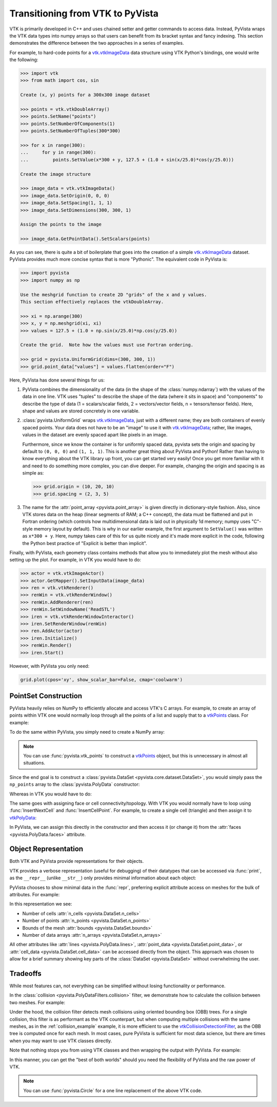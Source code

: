 .. _vtk_to_pyvista_docs:


Transitioning from VTK to PyVista
=================================
VTK is primarily developed in C++ and uses chained setter and getter
commands to access data. Instead, PyVista wraps the VTK data types
into numpy arrays so that users can benefit from its bracket syntax
and fancy indexing.  This section demonstrates the difference between
the two approaches in a series of examples.

For example, to hard-code points for a `vtk.vtkImageData`_ data
structure using VTK Python's bindings, one would write the following:

.. code:: python

   >>> import vtk
   >>> from math import cos, sin

   Create (x, y) points for a 300x300 image dataset

   >>> points = vtk.vtkDoubleArray()
   >>> points.SetName("points")
   >>> points.SetNumberOfComponents(1)
   >>> points.SetNumberOfTuples(300*300)

   >>> for x in range(300):
   ...     for y in range(300):
   ...         points.SetValue(x*300 + y, 127.5 + (1.0 + sin(x/25.0)*cos(y/25.0)))

   Create the image structure

   >>> image_data = vtk.vtkImageData()
   >>> image_data.SetOrigin(0, 0, 0)
   >>> image_data.SetSpacing(1, 1, 1)
   >>> image_data.SetDimensions(300, 300, 1)

   Assign the points to the image

   >>> image_data.GetPointData().SetScalars(points)

As you can see, there is quite a bit of boilerplate that goes into
the creation of a simple `vtk.vtkImageData`_ dataset. PyVista provides
much more concise syntax that is more "Pythonic". The equivalent code in
PyVista is:


.. code:: python

   >>> import pyvista
   >>> import numpy as np

   Use the meshgrid function to create 2D "grids" of the x and y values.
   This section effectively replaces the vtkDoubleArray.

   >>> xi = np.arange(300)
   >>> x, y = np.meshgrid(xi, xi)
   >>> values = 127.5 + (1.0 + np.sin(x/25.0)*np.cos(y/25.0))

   Create the grid.  Note how the values must use Fortran ordering.

   >>> grid = pyvista.UniformGrid(dims=(300, 300, 1))
   >>> grid.point_data["values"] = values.flatten(order="F")

Here, PyVista has done several things for us:

#. PyVista combines the dimensionality of the data (in the shape of
   the :class:`numpy.ndarray`) with the values of the data in one line. VTK uses
   "tuples" to describe the shape of the data (where it sits in space)
   and "components" to describe the type of data (1 = scalars/scalar
   fields, 2 = vectors/vector fields, n = tensors/tensor
   fields). Here, shape and values are stored concretely in one
   variable.

#. :class:`pyvista.UniformGrid` wraps `vtk.vtkImageData`_, just with a
   different name; they are both containers of evenly spaced points. Your
   data does not have to be an "image" to use it with
   `vtk.vtkImageData`_; rather, like images, values in the dataset are
   evenly spaced apart like pixels in an image.

   Furthermore, since we know the container is for uniformly spaced data,
   pyvista sets the origin and spacing by default to ``(0, 0, 0)`` and
   ``(1, 1, 1)``. This is another great thing about PyVista and Python!
   Rather than having to know everything about the VTK library up front,
   you can get started very easily! Once you get more familiar with it
   and need to do something more complex, you can dive deeper. For
   example, changing the origin and spacing is as simple as:

   .. code:: python

      >>> grid.origin = (10, 20, 10)
      >>> grid.spacing = (2, 3, 5)

#. The name for the :attr:`point_array <pyvista.point_array>` is given
   directly in dictionary-style fashion. Also, since VTK stores data
   on the heap (linear segments of RAM; a C++ concept), the
   data must be flattened and put in Fortran ordering (which controls
   how multidimensional data is laid out in physically 1d memory; numpy
   uses "C"-style memory layout by default). This is why in our earlier
   example, the first argument to ``SetValue()`` was written as
   ``x*300 + y``. Here, numpy takes care of this for us quite nicely
   and it's made more explicit in the code, following the Python best
   practice of "Explicit is better than implicit".

Finally, with PyVista, each geometry class contains methods that allow
you to immediately plot the mesh without also setting up the plot.
For example, in VTK you would have to do:

.. code:: python

   >>> actor = vtk.vtkImageActor()
   >>> actor.GetMapper().SetInputData(image_data)
   >>> ren = vtk.vtkRenderer()
   >>> renWin = vtk.vtkRenderWindow()
   >>> renWin.AddRenderer(ren)
   >>> renWin.SetWindowName('ReadSTL')
   >>> iren = vtk.vtkRenderWindowInteractor()
   >>> iren.SetRenderWindow(renWin)
   >>> ren.AddActor(actor)
   >>> iren.Initialize()
   >>> renWin.Render()
   >>> iren.Start()

However, with PyVista you only need:

.. code:: python

   grid.plot(cpos='xy', show_scalar_bar=False, cmap='coolwarm')

..
   This is here so we can generate a plot.  We have to repeat
   everything since jupyter-execute doesn't allow for
   plain text between command blocks.

.. jupyter-execute::
   :hide-code:

   import pyvista as pv
   pv.set_plot_theme('document')
   pv.set_jupyter_backend('static')
   import numpy as np
   xi = np.arange(300)
   x, y = np.meshgrid(xi, xi)
   values = 127.5 + (1.0 + np.sin(x/25.0)*np.cos(y/25.0))
   grid = pv.UniformGrid(dims=(300, 300, 1))
   grid.point_data["values"] = values.flatten(order="F")
   grid.plot(cpos='xy', show_scalar_bar=False, cmap='coolwarm')


.. _vtk.vtkImageData: https://vtk.org/doc/nightly/html/classvtkImageData.html


PointSet Construction
---------------------
PyVista heavily relies on NumPy to efficiently allocate and access
VTK's C arrays.  For example, to create an array of points within VTK
one would normally loop through all the points of a list and supply
that to a  `vtkPoints`_ class.  For example:

.. jupyter-execute::

   >>> import vtk
   >>> vtk_array = vtk.vtkDoubleArray()
   >>> vtk_array.SetNumberOfComponents(3)
   >>> vtk_array.SetNumberOfValues(9)
   >>> vtk_array.SetValue(0, 0)
   >>> vtk_array.SetValue(1, 0)
   >>> vtk_array.SetValue(2, 0)
   >>> vtk_array.SetValue(3, 1)
   >>> vtk_array.SetValue(4, 0)
   >>> vtk_array.SetValue(5, 0)
   >>> vtk_array.SetValue(6, 0.5)
   >>> vtk_array.SetValue(7, 0.667)
   >>> vtk_array.SetValue(8, 0)
   >>> vtk_points = vtk.vtkPoints()
   >>> vtk_points.SetData(vtk_array)
   >>> print(vtk_points)

To do the same within PyVista, you simply need to create a NumPy array:

.. jupyter-execute::

   >>> import numpy as np
   >>> np_points = np.array([[0, 0, 0],
   ...                       [1, 0, 0],
   ...                       [0.5, 0.667, 0]])

.. note::
   You can use :func:`pyvista.vtk_points` to construct a `vtkPoints`_
   object, but this is unnecessary in almost all situations.

Since the end goal is to construct a :class:`pyvista.DataSet
<pyvista.core.dataset.DataSet>`, you would simply pass the
``np_points`` array to the :class:`pyvista.PolyData` constructor:

.. jupyter-execute::

   >>> import pyvista
   >>> poly_data = pyvista.PolyData(np_points)

Whereas in VTK you would have to do:

.. jupyter-execute::

   >>> vtk_poly_data = vtk.vtkPolyData()
   >>> vtk_poly_data.SetPoints(vtk_points)

The same goes with assigning face or cell connectivity/topology.  With
VTK you would normally have to loop using :func:`InsertNextCell` and
:func:`InsertCellPoint`.  For example, to create a single cell
(triangle) and then assign it to `vtkPolyData`_:

.. jupyter-execute::

   >>> cell_arr = vtk.vtkCellArray()
   >>> cell_arr.InsertNextCell(3)
   >>> cell_arr.InsertCellPoint(0)
   >>> cell_arr.InsertCellPoint(1)
   >>> cell_arr.InsertCellPoint(2)
   >>> vtk_poly_data.SetPolys(cell_arr)

In PyVista, we can assign this directly in the constructor and then
access it (or change it) from the :attr:`faces
<pyvista.PolyData.faces>` attribute.

.. jupyter-execute::

   >>> faces = np.array([3, 0, 1, 2])
   >>> poly_data = pyvista.PolyData(np_points, faces)
   >>> poly_data.faces

.. _vtk_vs_pyvista_object_repr:

Object Representation
---------------------
Both VTK and PyVista provide representations for their objects.

VTK provides a verbose representation (useful for debugging) of their datatypes
that can be accessed via :func:`print`, as the ``__repr__``
(unlike ``__str__``) only provides minimal information about each object:

.. jupyter-execute::

   >>> print(vtk_poly_data)

PyVista chooses to show minimal data in the :func:`repr`, preferring
explicit attribute access on meshes for the bulk of attributes.
For example:

.. jupyter-execute::

   >>> poly_data

In this representation we see:

* Number of cells :attr:`n_cells <pyvista.DataSet.n_cells>`
* Number of points :attr:`n_points <pyvista.DataSet.n_points>`
* Bounds of the mesh :attr:`bounds <pyvista.DataSet.bounds>`
* Number of data arrays :attr:`n_arrays <pyvista.DataSet.n_arrays>`

All other attributes like :attr:`lines <pyvista.PolyData.lines>`,
:attr:`point_data <pyvista.DataSet.point_data>`, or
:attr:`cell_data <pyvista.DataSet.cell_data>` can be
accessed directly from the object.  This approach was chosen to allow
for a brief summary showing key parts of the :class:`DataSet
<pyvista.DataSet>` without overwhelming the user.

Tradeoffs
---------
While most features can, not everything can be simplified without
losing functionality or performance.

In the :class:`collision <pyvista.PolyDataFilters.collision>` filter,
we demonstrate how to calculate the collision between two meshes.  For
example:

.. jupyter-execute::
   :hide-code:

   # must have this here as our global backend may not be static
   import pyvista
   pyvista.set_jupyter_backend('pythreejs')
   pyvista.global_theme.window_size = [600, 400]
   pyvista.global_theme.antialiasing = True


.. jupyter-execute::

   import pyvista

   # create a default sphere and a shifted sphere
   mesh_a = pyvista.Sphere()
   mesh_b = pyvista.Sphere(center=(-0.4, 0, 0))
   out, n_coll = mesh_a.collision(mesh_b, generate_scalars=True, contact_mode=2)

   pl = pyvista.Plotter()
   pl.add_mesh(out)
   pl.add_mesh(mesh_b, style='wireframe', color='k')
   pl.camera_position = 'xy'
   pl.show()

Under the hood, the collision filter detects mesh collisions using
oriented bounding box (OBB) trees.  For a single collision, this filter
is as performant as the VTK counterpart, but when computing multiple
collisions with the same meshes, as in the :ref:`collision_example`
example, it is more efficient to use the `vtkCollisionDetectionFilter
<https://vtk.org/doc/nightly/html/classvtkCollisionDetectionFilter.html>`_,
as the OBB tree is computed once for each mesh.  In most cases, pure
PyVista is sufficient for most data science, but there are times when
you may want to use VTK classes directly.

Note that nothing stops you from using VTK classes and then wrapping
the output with PyVista.  For example:

.. jupyter-execute::

   import vtk
   import pyvista

   # Create a circle using vtk
   polygonSource = vtk.vtkRegularPolygonSource()
   polygonSource.GeneratePolygonOff()
   polygonSource.SetNumberOfSides(50)
   polygonSource.SetRadius(5.0)
   polygonSource.SetCenter(0.0, 0.0, 0.0)
   polygonSource.Update()

   # wrap and plot using pyvista
   mesh = pyvista.wrap(polygonSource.GetOutput())
   mesh.plot(line_width=3, cpos='xy', color='k')

In this manner, you can get the "best of both worlds" should you need
the flexibility of PyVista and the raw power of VTK.

.. note::
   You can use :func:`pyvista.Circle` for a one line replacement of
   the above VTK code.


.. _vtkDataArray: https://vtk.org/doc/nightly/html/classvtkDataArray.html
.. _vtkPolyData: https://vtk.org/doc/nightly/html/classvtkPolyData.html
.. _vtkImageData: https://vtk.org/doc/nightly/html/classvtkImageData.html
.. _vtkpoints: https://vtk.org/doc/nightly/html/classvtkPoints.html
